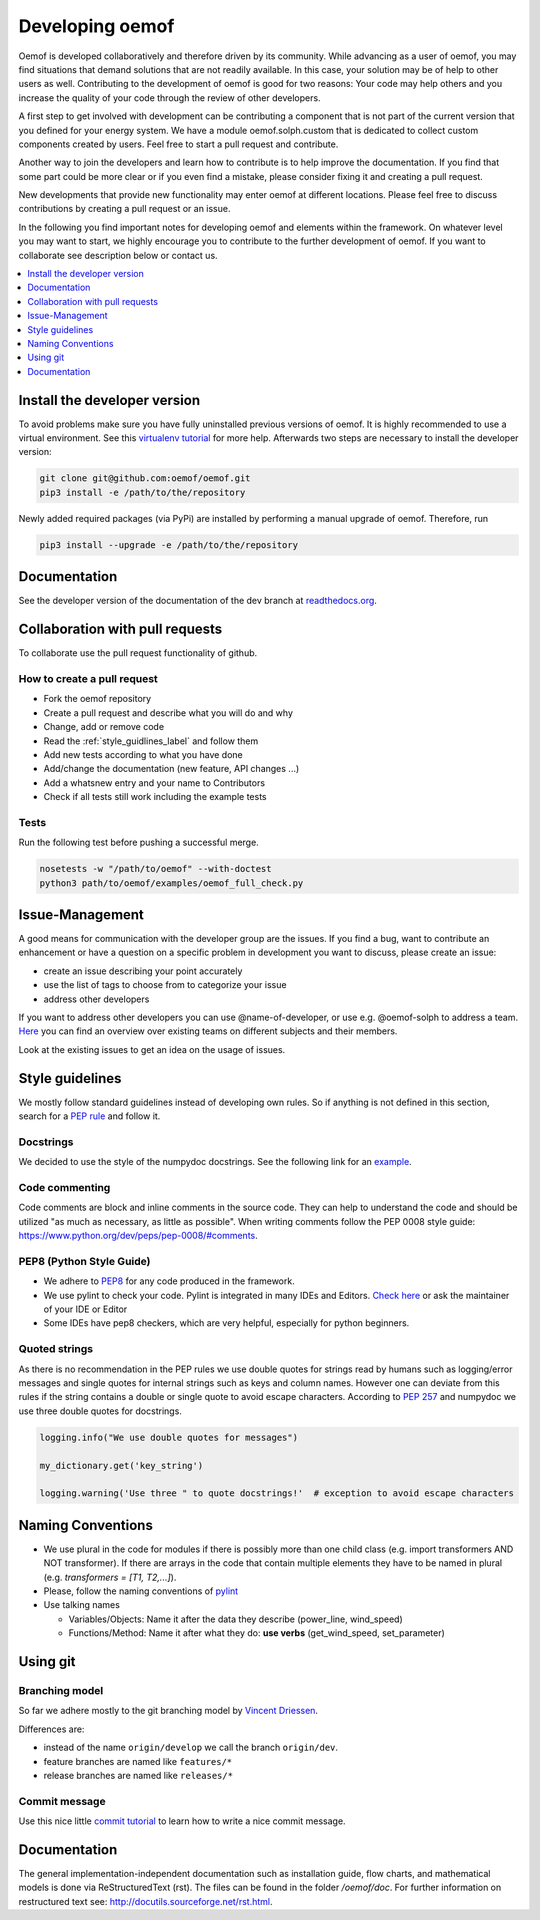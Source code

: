 .. _developing_oemof_label:

Developing oemof
================

Oemof is developed collaboratively and therefore driven by its community. While advancing
as a user of oemof, you may find situations that demand solutions that are not readily
available. In this case, your solution may be of help to other users as well. Contributing
to the development of oemof is good for two reasons: Your code may help others and you
increase the quality of your code through the review of other developers.

A first step to get involved with development can be contributing a component that is
not part of the current version that you defined for your energy system. We have a module
oemof.solph.custom that is dedicated to collect custom components created by users. Feel free
to start a pull request and contribute.

Another way to join the developers and learn how to contribute is to help improve the documentation.
If you find that some part could be more clear or if you even find a mistake, please
consider fixing it and creating a pull request.

New developments that provide new functionality may enter oemof at different locations.
Please feel free to discuss contributions by creating a pull request or an issue.

In the following you find important notes for developing oemof and elements within
the framework. On whatever level you may want to start, we highly encourage you
to contribute to the further development of oemof. If you want to collaborate see 
description below or contact us.

.. contents::
    :depth: 1
    :local:
    :backlinks: top

Install the developer version
-----------------------------

To avoid problems make sure you have fully uninstalled previous versions of oemof. It is highly recommended to use a virtual environment. See this `virtualenv tutorial
<https://docs.python.org/3/tutorial/venv.html>`_ for more help. Afterwards two steps are necessary to install the developer version:

.. code:: bash

  git clone git@github.com:oemof/oemof.git
  pip3 install -e /path/to/the/repository
   
  
Newly added required packages (via PyPi) are installed by performing a manual upgrade of oemof. Therefore, run

.. code:: bash

  pip3 install --upgrade -e /path/to/the/repository
  
Documentation
-------------

See the developer version of the documentation of the dev branch at
`readthedocs.org <http://oemof.readthedocs.org/en/latest/>`_.


Collaboration with pull requests
--------------------------------

To collaborate use the pull request functionality of github.

How to create a pull request
^^^^^^^^^^^^^^^^^^^^^^^^^^^^
* Fork the oemof repository
* Create a pull request and describe what you will do and why
* Change, add or remove code
* Read the :ref:`style_guidlines_label` and follow them
* Add new tests according to what you have done
* Add/change the documentation (new feature, API changes ...)
* Add a whatsnew entry and your name to Contributors
* Check if all tests still work including the example tests

Tests
^^^^^

.. role:: bash(code)
   :language: bash
   
Run the following test before pushing a successful merge.

.. code:: bash

    nosetests -w "/path/to/oemof" --with-doctest
    python3 path/to/oemof/examples/oemof_full_check.py

.. _style_guidlines_label:

Issue-Management
----------------

A good means for communication with the developer group are the issues. If you
find a bug, want to contribute an enhancement or have a question on a specific problem
in development you want to discuss, please create an issue:

* create an issue describing your point accurately
* use the list of tags to choose from to categorize your issue
* address other developers

If you want to address other developers you can use @name-of-developer, or
use e.g. @oemof-solph to address a team. `Here <https://github.com/orgs/oemof/teams>`_
you can find an overview over existing teams on different subjects and their members.

Look at the existing issues to get an idea on the usage of issues.

Style guidelines
----------------

We mostly follow standard guidelines instead of developing own rules. So if anything is not defined in this section, search for a `PEP rule <https://www.python.org/dev/peps/>`_ and follow it.

Docstrings
^^^^^^^^^^

We decided to use the style of the numpydoc docstrings. See the following link for an
`example <https://github.com/numpy/numpy/blob/master/doc/example.py>`_.


Code commenting
^^^^^^^^^^^^^^^^

Code comments are block and inline comments in the source code. They can help to understand the code and should be utilized "as much as necessary, as little as possible". When writing comments follow the PEP 0008 style guide: https://www.python.org/dev/peps/pep-0008/#comments.


PEP8 (Python Style Guide)
^^^^^^^^^^^^^^^^^^^^^^^^^

* We adhere to `PEP8 <https://www.python.org/dev/peps/pep-0008/>`_ for any code
  produced in the framework.

* We use pylint to check your code. Pylint is integrated in many IDEs and 
  Editors. `Check here <http://docs.pylint.org/ide-integration>`_ or ask the 
  maintainer of your IDE or Editor

* Some IDEs have pep8 checkers, which are very helpful, especially for python 
  beginners.

Quoted strings
^^^^^^^^^^^^^^

As there is no recommendation in the PEP rules we use double quotes for strings read by humans such as logging/error messages and single quotes for internal strings such as keys and column names. However one can deviate from this rules if the string contains a double or single quote to avoid escape characters. According to `PEP 257 <http://legacy.python.org/dev/peps/pep-0257/>`_ and numpydoc we use three double quotes for docstrings.

.. code-block:: python

    logging.info("We use double quotes for messages")
    
    my_dictionary.get('key_string')
    
    logging.warning('Use three " to quote docstrings!'  # exception to avoid escape characters

Naming Conventions
------------------

* We use plural in the code for modules if there is possibly more than one child
  class (e.g. import transformers AND NOT transformer). If there are arrays in
  the code that contain multiple elements they have to be named in plural (e.g.
  `transformers = [T1, T2,...]`).

* Please, follow the naming conventions of 
  `pylint <http://pylint-messages.wikidot.com/messages:c0103>`_

* Use talking names

  * Variables/Objects: Name it after the data they describe
    (power\_line, wind\_speed)
  * Functions/Method: Name it after what they do: **use verbs** 
    (get\_wind\_speed, set\_parameter)


Using git
--------- 

Branching model
^^^^^^^^^^^^^^^

So far we adhere mostly to the git branching model by 
`Vincent Driessen <http://nvie.com/posts/a-successful-git-branching-model/>`_.

Differences are:

* instead of the name ``origin/develop`` we call the branch ``origin/dev``.
* feature branches are named like ``features/*``
* release branches are named like ``releases/*``

Commit message
^^^^^^^^^^^^^^

Use this nice little `commit tutorial <http://chris.beams.io/posts/git-commit/>`_ to 
learn how to write a nice commit message.
 

Documentation
----------------

The general implementation-independent documentation such as installation guide, flow charts, and mathematical models is done via ReStructuredText (rst). The files can be found in the folder */oemof/doc*. For further information on restructured text see: http://docutils.sourceforge.net/rst.html.


